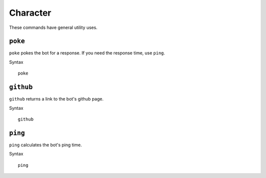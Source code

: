 .. RPDiscordRewrite documentation master file, created by
   sphinx-quickstart on Mon May 28 13:33:53 2018.
   You can adapt this file completely to your liking, but it should at least
   contain the root `toctree` directive.

.. _general:

Character
============================================

These commands have general utility uses.

.. _poke:

``poke``
------------------

``poke`` pokes the bot for a response. If you need the response time, use ``ping``.

Syntax

::

	poke

.. _github:

``github``
------------------

``github`` returns a link to the bot's github page.

Syntax

::

	github


.. _ping:

``ping``
------------------

``ping`` calculates the bot's ping time.

Syntax

::

	ping
